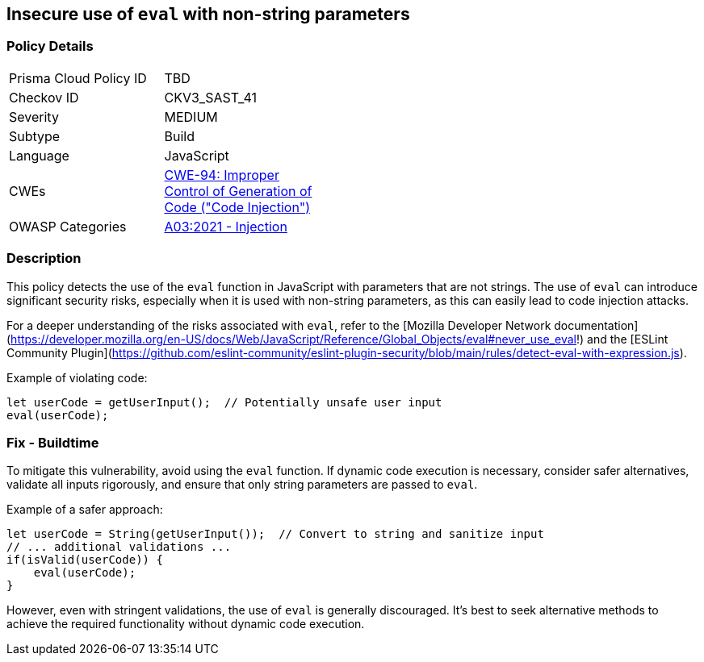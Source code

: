 == Insecure use of `eval` with non-string parameters

=== Policy Details

[width=45%]
[cols="1,1"]
|=== 
|Prisma Cloud Policy ID 
| TBD

|Checkov ID 
|CKV3_SAST_41

|Severity
|MEDIUM

|Subtype
|Build

|Language
|JavaScript

|CWEs
|https://cwe.mitre.org/data/definitions/94.html[CWE-94: Improper Control of Generation of Code ("Code Injection")]

|OWASP Categories
|https://owasp.org/www-project-top-ten/2021/A03_2021-Injection/[A03:2021 - Injection]

|=== 

=== Description

This policy detects the use of the `eval` function in JavaScript with parameters that are not strings. The use of `eval` can introduce significant security risks, especially when it is used with non-string parameters, as this can easily lead to code injection attacks.

For a deeper understanding of the risks associated with `eval`, refer to the [Mozilla Developer Network documentation](https://developer.mozilla.org/en-US/docs/Web/JavaScript/Reference/Global_Objects/eval#never_use_eval!) and the [ESLint Community Plugin](https://github.com/eslint-community/eslint-plugin-security/blob/main/rules/detect-eval-with-expression.js).

Example of violating code:

[source,javascript]
----
let userCode = getUserInput();  // Potentially unsafe user input
eval(userCode);
----

=== Fix - Buildtime

To mitigate this vulnerability, avoid using the `eval` function. If dynamic code execution is necessary, consider safer alternatives, validate all inputs rigorously, and ensure that only string parameters are passed to `eval`.

Example of a safer approach:

[source,javascript]
----
let userCode = String(getUserInput());  // Convert to string and sanitize input
// ... additional validations ...
if(isValid(userCode)) {
    eval(userCode);
}
----

However, even with stringent validations, the use of `eval` is generally discouraged. It's best to seek alternative methods to achieve the required functionality without dynamic code execution.

